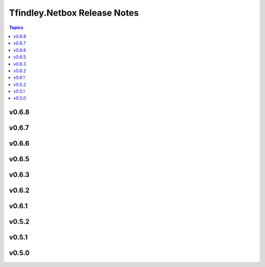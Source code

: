 =============================
Tfindley.Netbox Release Notes
=============================

.. contents:: Topics

v0.6.8
======

v0.6.7
======

v0.6.6
======

v0.6.5
======

v0.6.3
======

v0.6.2
======

v0.6.1
======

v0.5.2
======

v0.5.1
======

v0.5.0
======

